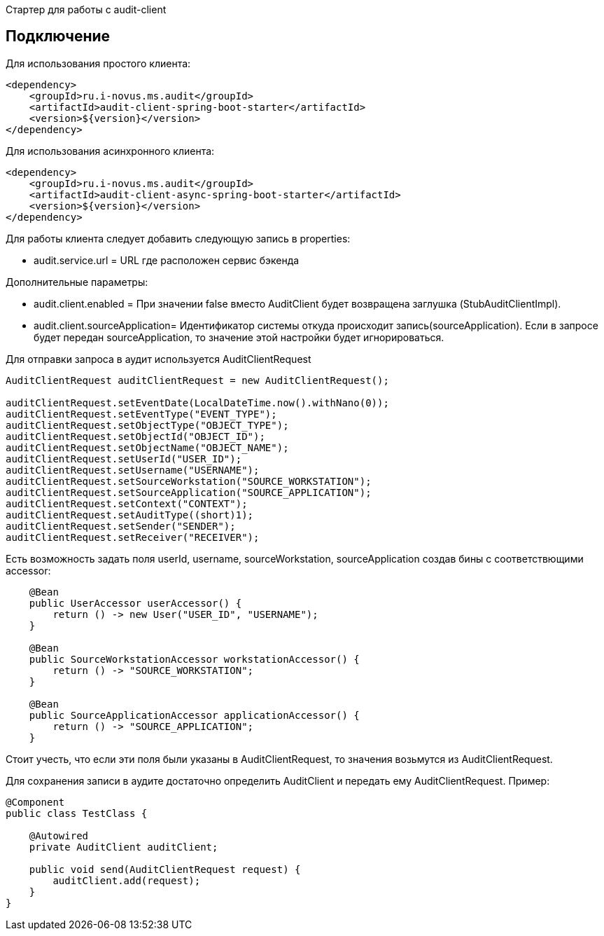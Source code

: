 Стартер для работы с audit-client

== Подключение
Для использования простого клиента:
[source,xml]
----
<dependency>
    <groupId>ru.i-novus.ms.audit</groupId>
    <artifactId>audit-client-spring-boot-starter</artifactId>
    <version>${version}</version>
</dependency>
----
Для использования асинхронного клиента:
[source,xml]
----
<dependency>
    <groupId>ru.i-novus.ms.audit</groupId>
    <artifactId>audit-client-async-spring-boot-starter</artifactId>
    <version>${version}</version>
</dependency>
----

.Для работы клиента следует добавить следующую запись в properties: +
* audit.service.url = URL где расположен сервис бэкенда +

.Дополнительные параметры: +
* audit.client.enabled = При значении false вместо AuditClient будет возвращена заглушка (StubAuditClientImpl). +
* audit.client.sourceApplication= Идентификатор системы откуда происходит запись(sourceApplication). Если в запросе будет передан sourceApplication, то значение этой настройки будет игнорироваться. +

Для отправки запроса в аудит используется AuditClientRequest
[source]
----
AuditClientRequest auditClientRequest = new AuditClientRequest();

auditClientRequest.setEventDate(LocalDateTime.now().withNano(0));
auditClientRequest.setEventType("EVENT_TYPE");
auditClientRequest.setObjectType("OBJECT_TYPE");
auditClientRequest.setObjectId("OBJECT_ID");
auditClientRequest.setObjectName("OBJECT_NAME");
auditClientRequest.setUserId("USER_ID");
auditClientRequest.setUsername("USERNAME");
auditClientRequest.setSourceWorkstation("SOURCE_WORKSTATION");
auditClientRequest.setSourceApplication("SOURCE_APPLICATION");
auditClientRequest.setContext("CONTEXT");
auditClientRequest.setAuditType((short)1);
auditClientRequest.setSender("SENDER");
auditClientRequest.setReceiver("RECEIVER");
----

Есть возможность задать поля userId, username, sourceWorkstation, sourceApplication создав бины с соответствющими accessor:
[source]
----
    @Bean
    public UserAccessor userAccessor() {
        return () -> new User("USER_ID", "USERNAME");
    }

    @Bean
    public SourceWorkstationAccessor workstationAccessor() {
        return () -> "SOURCE_WORKSTATION";
    }

    @Bean
    public SourceApplicationAccessor applicationAccessor() {
        return () -> "SOURCE_APPLICATION";
    }
----
Стоит учесть, что если эти поля были указаны в AuditClientRequest, то значения возьмутся из AuditClientRequest.

Для сохранения записи в аудите достаточно определить AuditClient и передать ему AuditClientRequest. Пример:
[source]
----
@Component
public class TestClass {

    @Autowired
    private AuditClient auditClient;

    public void send(AuditClientRequest request) {
        auditClient.add(request);
    }
}
----